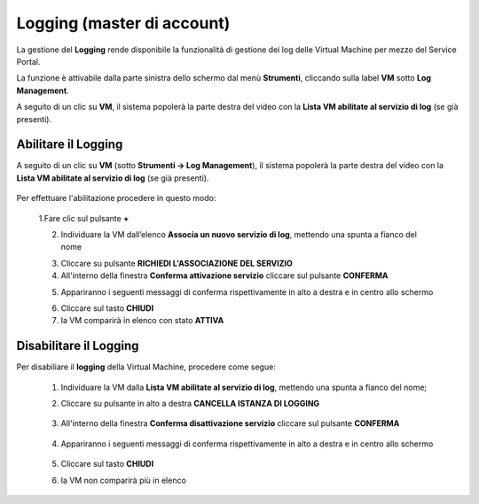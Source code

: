.. _Log_Management:

**Logging (master di account)**
*******************************

La gestione del **Logging** rende disponibile la funzionalità di gestione dei log delle Virtual Machine per mezzo del
Service Portal.

La funzione è attivabile dalla parte sinistra dello schermo dal menù **Strumenti**, cliccando sulla label **VM** sotto **Log Management**.

.. image:: img/11.30_Elenco_vmSX.png


A seguito di un clic su **VM**, il sistema popolerà la parte destra del video con la **Lista VM abilitate al servizio di log** (se già presenti).

.. image:: img/11.30_Elenco_vmDX.png


**Abilitare il Logging**
========================

A seguito di un clic su **VM** (sotto **Strumenti -> Log Management**), il sistema popolerà la parte destra del video con la **Lista VM abilitate al servizio di log** 
(se già presenti).

       .. image:: img/11.30_ListaVM_LoggingDX.png

Per effettuare l'abilitazione procedere in questo modo:

        1.Fare clic sul pulsante **+**

        .. image:: img/Add_VM.png

        2. Individuare la VM dall’elenco **Associa un nuovo servizio di log**, mettendo una spunta a fianco del nome

        .. image:: img/11.30_Associa_Logging.png

        3. Cliccare su pulsante **RICHIEDI L'ASSOCIAZIONE DEL SERVIZIO**

        4. All'interno della finestra **Conferma attivazione servizio** cliccare sul pulsante **CONFERMA**

        .. image:: img/11.30_Conferma_Servizio.png

        5. Appariranno i seguenti messaggi di conferma rispettivamente in alto a destra e in centro allo schermo

        .. image:: img/11.30_DX_LoggingOk.png

        .. image:: img/11.30_DX_LoggingCentro.png

        6. Cliccare sul tasto **CHIUDI**

        7. la VM comparirà in elenco con stato **ATTIVA**

        .. image:: img/11.30_LoggingOK.png



**Disabilitare il Logging**
===========================

Per disabiliare il **logging** della Virtual Machine, procedere come segue:

    1. Individuare la VM dalla **Lista VM abilitate al servizio di log**, mettendo una spunta a fianco del nome;

       .. image:: img/11.30_Disattiva_selezVMdx.png

    2. Cliccare su pulsante in alto a destra **CANCELLA ISTANZA DI LOGGING**

        .. image:: img/Pulsante_cancella.png

    3. All'interno della finestra **Conferma disattivazione servizio** cliccare sul pulsante **CONFERMA**

        .. image:: img/11.30_Disattiva_Servizio.png

    4. Appariranno i seguenti messaggi di conferma rispettivamente in alto a destra e in centro allo schermo

        .. image:: img/11.30_DX_LoggingNO.png

        .. image:: img/11.30_DX_LoggingCentroNO.png

    5. Cliccare sul tasto **CHIUDI**

    6. la VM non comparirà più in elenco

        .. image:: img/11.30_LoggingNO.png

